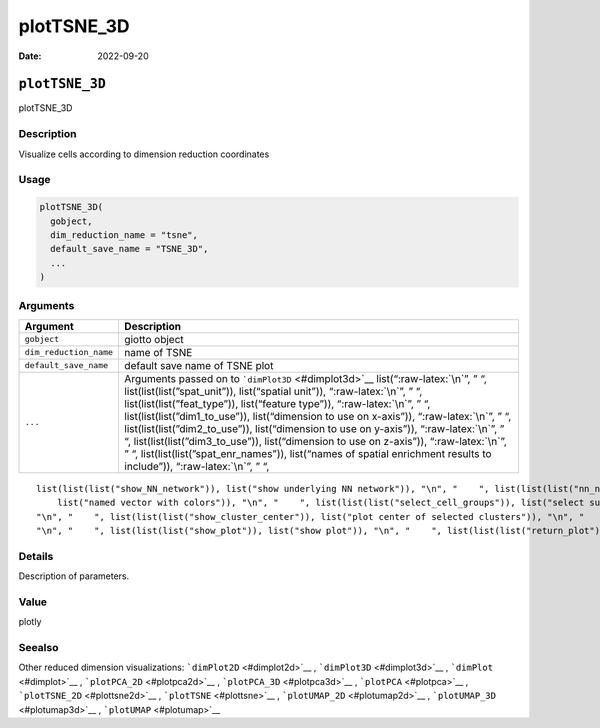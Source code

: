 ===========
plotTSNE_3D
===========

:Date: 2022-09-20

.. role:: raw-latex(raw)
   :format: latex
..

``plotTSNE_3D``
===============

plotTSNE_3D

Description
-----------

Visualize cells according to dimension reduction coordinates

Usage
-----

.. code:: r

   plotTSNE_3D(
     gobject,
     dim_reduction_name = "tsne",
     default_save_name = "TSNE_3D",
     ...
   )

Arguments
---------

+-------------------------------+--------------------------------------+
| Argument                      | Description                          |
+===============================+======================================+
| ``gobject``                   | giotto object                        |
+-------------------------------+--------------------------------------+
| ``dim_reduction_name``        | name of TSNE                         |
+-------------------------------+--------------------------------------+
| ``default_save_name``         | default save name of TSNE plot       |
+-------------------------------+--------------------------------------+
| ``...``                       | Arguments passed on to               |
|                               | ```dimPlot3D`` <#dimplot3d>`__       |
|                               | list(“:raw-latex:`\n`”, ” “,         |
|                               | list(list(list(”spat_unit”)),        |
|                               | list(“spatial unit”)),               |
|                               | “:raw-latex:`\n`”, ” “,              |
|                               | list(list(list(”feat_type”)),        |
|                               | list(“feature type”)),               |
|                               | “:raw-latex:`\n`”, ” “,              |
|                               | list(list(list(”dim1_to_use”)),      |
|                               | list(“dimension to use on x-axis”)), |
|                               | “:raw-latex:`\n`”, ” “,              |
|                               | list(list(list(”dim2_to_use”)),      |
|                               | list(“dimension to use on y-axis”)), |
|                               | “:raw-latex:`\n`”, ” “,              |
|                               | list(list(list(”dim3_to_use”)),      |
|                               | list(“dimension to use on z-axis”)), |
|                               | “:raw-latex:`\n`”, ” “,              |
|                               | list(list(list(”spat_enr_names”)),   |
|                               | list(“names of spatial enrichment    |
|                               | results to include”)),               |
|                               | “:raw-latex:`\n`”, ” “,              |
+-------------------------------+--------------------------------------+

::

   list(list(list("show_NN_network")), list("show underlying NN network")), "\n", "    ", list(list(list("nn_network_to_use")), list("type of NN network to use (kNN vs sNN)")), "\n", "    ", list(list(list("network_name")), list("name of NN network to use, if show_NN_network = TRUE")), "\n", "    ", list(list(list("cell_color")), list("color for cells (see details)")), "\n", "    ", list(list(list("color_as_factor")), list("convert color column to factor")), "\n", "    ", list(list(list("cell_color_code")), 
       list("named vector with colors")), "\n", "    ", list(list(list("select_cell_groups")), list("select subset of cells/clusters based on cell_color parameter")), "\n", "    ", list(list(list("select_cells")), list("select subset of cells based on cell IDs")), "\n", "    ", list(list(list("show_other_cells")), list("display not selected cells")), "\n", "    ", list(list(list("other_cell_color")), list("color of not selected cells")), "\n", "    ", list(list(list("other_point_size")), list("size of not selected cells")), 
   "\n", "    ", list(list(list("show_cluster_center")), list("plot center of selected clusters")), "\n", "    ", list(list(list("show_center_label")), list("plot label of selected clusters")), "\n", "    ", list(list(list("center_point_size")), list("size of center points")), "\n", "    ", list(list(list("label_size")), list("size of labels")), "\n", "    ", list(list(list("edge_alpha")), list("column to use for alpha of the edges")), "\n", "    ", list(list(list("point_size")), list("size of point (cell)")), 
   "\n", "    ", list(list(list("show_plot")), list("show plot")), "\n", "    ", list(list(list("return_plot")), list("return ggplot object")), "\n", "    ", list(list(list("save_plot")), list("directly save the plot [boolean]")), "\n", "    ", list(list(list("save_param")), list("list of saving parameters, see ", list(list("showSaveParameters")))), "\n", "  ")

Details
-------

Description of parameters.

Value
-----

plotly

Seealso
-------

Other reduced dimension visualizations: ```dimPlot2D`` <#dimplot2d>`__ ,
```dimPlot3D`` <#dimplot3d>`__ , ```dimPlot`` <#dimplot>`__ ,
```plotPCA_2D`` <#plotpca2d>`__ , ```plotPCA_3D`` <#plotpca3d>`__ ,
```plotPCA`` <#plotpca>`__ , ```plotTSNE_2D`` <#plottsne2d>`__ ,
```plotTSNE`` <#plottsne>`__ , ```plotUMAP_2D`` <#plotumap2d>`__ ,
```plotUMAP_3D`` <#plotumap3d>`__ , ```plotUMAP`` <#plotumap>`__
